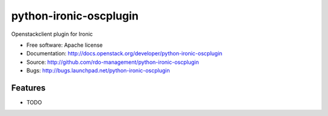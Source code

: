 ===============================
python-ironic-oscplugin
===============================

Openstackclient plugin for Ironic

* Free software: Apache license
* Documentation: http://docs.openstack.org/developer/python-ironic-oscplugin
* Source: http://github.com/rdo-management/python-ironic-oscplugin
* Bugs: http://bugs.launchpad.net/python-ironic-oscplugin

Features
--------

* TODO
